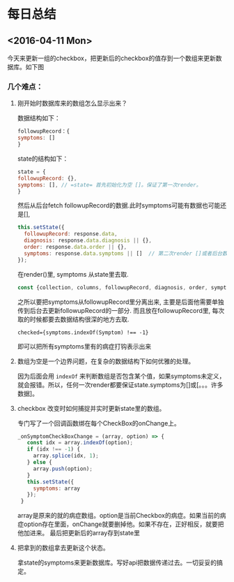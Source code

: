 #+HTML_HEAD: <link href="./theme.css" rel="stylesheet">
* 每日总结
** <2016-04-11 Mon> 
   今天来更新一组的checkbox，把更新后的checkbox的值存到一个数组来更新数据库。如下图
[[file:2016-4-11.org_imgs/20160411_192442_92923GoO.png]]

*** 几个难点：
**** 刚开始时数据库来的数组怎么显示出来？
数据结构如下：
#+BEGIN_SRC js
followupRecord：{
symptoms: []
}
#+END_SRC
state的结构如下：
#+BEGIN_SRC js
state = {
followupRecord: {},
symptoms: [], // =state= 首先初始化为空 []。保证了第一次render。
}
#+END_SRC
然后从后台fetch followupRecord的数据.此时symptoms可能有数据也可能还是[], 
#+BEGIN_SRC js
this.setState({
  followupRecord: response.data,
  diagnosis: response.data.diagnosis || {},
  order: response.data.order || {},
  symptoms: response.data.symptoms || []  // 第二次render []或者后台数据. 也保证不会undefined.
});
#+END_SRC

在render()里, symptoms 从state里去取.
#+BEGIN_SRC js
    const {collection, columns, followupRecord, diagnosis, order, symptoms} = this.state;
#+END_SRC

之所以要把symptoms从followupRecord里分离出来, 主要是后面他需要单独传到后台去更新followupRecord的一部分. 而且放在followupRecord里, 每次取的时候都要去数据结构很深的地方去取.
#+BEGIN_SRC 
checked={symptoms.indexOf(Symptom) !== -1} 
#+END_SRC
即可以把所有symptoms里有的病症打钩表示出来

**** 数组为空是一个边界问题，在复杂的数据结构下如何优雅的处理。
因为后面会用 =indexOf= 来判断数组是否包含某个值，如果symptoms未定义，就会报错。所以，任何一次render都要保证state.symptoms为[]或[。。。许多数据]。
**** checkbox 改变时如何捕捉并实时更新state里的数组。
专门写了一个回调函数绑在每个CheckBox的onChange上。
#+BEGIN_SRC js
 _onSymptomCheckBoxChange = (array, option) => {
    const idx = array.indexOf(option);
    if (idx !== -1) {
      array.splice(idx, 1);
    } else {
      array.push(option);
    }
    this.setState({
      symptoms: array
    });
  }
#+END_SRC
array是原来的就的病症数组。option是当前Checkbox的病症。如果当前的病症option存在里面，onChange就要删掉他。如果不存在，正好相反，就要把他加进来。
最后把更新后的array存到state里
**** 把拿到的数组拿去更新这个状态。
拿state的symptoms来更新数据库。写好api把数据传递过去。一切妥妥的搞定。
